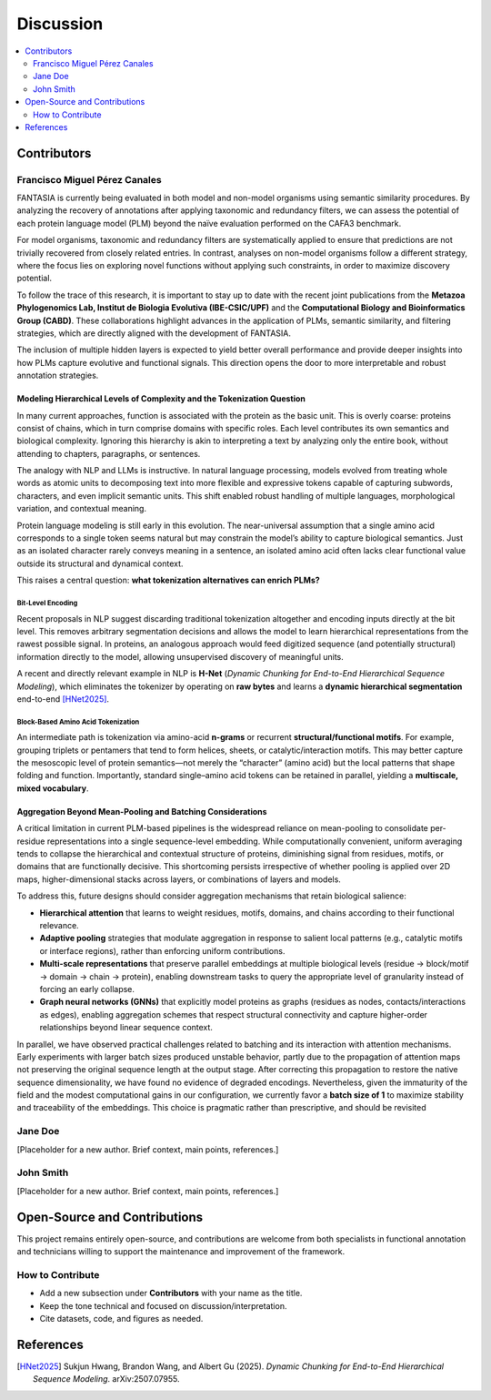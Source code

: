 Discussion
==========

.. contents::
   :local:
   :depth: 2

Contributors
------------

Francisco Miguel Pérez Canales
~~~~~~~~~~~~~~~~~~~~~~~~~~~~~~

FANTASIA is currently being evaluated in both model and non-model organisms
using semantic similarity procedures. By analyzing the recovery of annotations
after applying taxonomic and redundancy filters, we can assess the potential of
each protein language model (PLM) beyond the naïve evaluation performed on the
CAFA3 benchmark.

For model organisms, taxonomic and redundancy filters are systematically applied
to ensure that predictions are not trivially recovered from closely related
entries. In contrast, analyses on non-model organisms follow a different
strategy, where the focus lies on exploring novel functions without applying
such constraints, in order to maximize discovery potential.

To follow the trace of this research, it is important to stay up to date with
the recent joint publications from the **Metazoa Phylogenomics Lab, Institut de
Biologia Evolutiva (IBE-CSIC/UPF)** and the **Computational Biology and
Bioinformatics Group (CABD)**. These collaborations highlight advances in the
application of PLMs, semantic similarity, and filtering strategies, which are
directly aligned with the development of FANTASIA.

The inclusion of multiple hidden layers is expected to yield better overall
performance and provide deeper insights into how PLMs capture evolutive and functional
signals. This direction opens the door to more interpretable and robust
annotation strategies.

Modeling Hierarchical Levels of Complexity and the Tokenization Question
^^^^^^^^^^^^^^^^^^^^^^^^^^^^^^^^^^^^^^^^^^^^^^^^^^^^^^^^^^^^^^^^^^^^^^^^

In many current approaches, function is associated with the protein as the basic
unit. This is overly coarse: proteins consist of chains, which in turn comprise
domains with specific roles. Each level contributes its own semantics and
biological complexity. Ignoring this hierarchy is akin to interpreting a text
by analyzing only the entire book, without attending to chapters, paragraphs,
or sentences.

The analogy with NLP and LLMs is instructive. In natural language processing,
models evolved from treating whole words as atomic units to decomposing text
into more flexible and expressive tokens capable of capturing subwords,
characters, and even implicit semantic units. This shift enabled robust handling
of multiple languages, morphological variation, and contextual meaning.

Protein language modeling is still early in this evolution. The near-universal
assumption that a single amino acid corresponds to a single token seems natural
but may constrain the model’s ability to capture biological semantics. Just as
an isolated character rarely conveys meaning in a sentence, an isolated amino
acid often lacks clear functional value outside its structural and dynamical
context.

This raises a central question: **what tokenization alternatives can enrich PLMs?**

Bit-Level Encoding
""""""""""""""""""

Recent proposals in NLP suggest discarding traditional tokenization altogether
and encoding inputs directly at the bit level. This removes arbitrary
segmentation decisions and allows the model to learn hierarchical
representations from the rawest possible signal. In proteins, an analogous
approach would feed digitized sequence (and potentially structural) information
directly to the model, allowing unsupervised discovery of meaningful units.

A recent and directly relevant example in NLP is **H-Net**
(*Dynamic Chunking for End-to-End Hierarchical Sequence Modeling*),
which eliminates the tokenizer by operating on **raw bytes** and learns a
**dynamic hierarchical segmentation** end-to-end [HNet2025]_.

Block-Based Amino Acid Tokenization
"""""""""""""""""""""""""""""""""""

An intermediate path is tokenization via amino-acid **n-grams** or recurrent
**structural/functional motifs**. For example, grouping triplets or pentamers
that tend to form helices, sheets, or catalytic/interaction motifs. This may
better capture the mesoscopic level of protein semantics—not merely the “character”
(amino acid) but the local patterns that shape folding and function. Importantly,
standard single–amino acid tokens can be retained in parallel, yielding a
**multiscale, mixed vocabulary**.

Aggregation Beyond Mean-Pooling and Batching Considerations
^^^^^^^^^^^^^^^^^^^^^^^^^^^^^^^^^^^^^^^^^^^^^^^^^^^^^^^^^^^

A critical limitation in current PLM-based pipelines is the widespread reliance
on mean-pooling to consolidate per-residue representations into a single
sequence-level embedding. While computationally convenient, uniform averaging
tends to collapse the hierarchical and contextual structure of proteins,
diminishing signal from residues, motifs, or domains that are functionally
decisive. This shortcoming persists irrespective of whether pooling is applied
over 2D maps, higher-dimensional stacks across layers, or combinations of
layers and models.

To address this, future designs should consider aggregation mechanisms that
retain biological salience:

- **Hierarchical attention** that learns to weight residues, motifs, domains,
  and chains according to their functional relevance.
- **Adaptive pooling** strategies that modulate aggregation in response to
  salient local patterns (e.g., catalytic motifs or interface regions),
  rather than enforcing uniform contributions.
- **Multi-scale representations** that preserve parallel embeddings at multiple
  biological levels (residue → block/motif → domain → chain → protein),
  enabling downstream tasks to query the appropriate level of granularity
  instead of forcing an early collapse.
- **Graph neural networks (GNNs)** that explicitly model proteins as graphs
  (residues as nodes, contacts/interactions as edges), enabling aggregation
  schemes that respect structural connectivity and capture higher-order
  relationships beyond linear sequence context.


In parallel, we have observed practical challenges related to batching and its
interaction with attention mechanisms. Early experiments with larger batch sizes
produced unstable behavior, partly due to the propagation of attention maps not
preserving the original sequence length at the output stage. After correcting
this propagation to restore the native sequence dimensionality, we have found
no evidence of degraded encodings. Nevertheless, given the immaturity of the
field and the modest computational gains in our configuration, we currently
favor a **batch size of 1** to maximize stability and traceability of the
embeddings. This choice is pragmatic rather than prescriptive, and should be
revisited

Jane Doe
~~~~~~~~
[Placeholder for a new author. Brief context, main points, references.]

John Smith
~~~~~~~~~~
[Placeholder for a new author. Brief context, main points, references.]

Open-Source and Contributions
-----------------------------

This project remains entirely open-source, and contributions are welcome from
both specialists in functional annotation and technicians willing to support the
maintenance and improvement of the framework.

How to Contribute
~~~~~~~~~~~~~~~~~

- Add a new subsection under **Contributors** with your name as the title.
- Keep the tone technical and focused on discussion/interpretation.
- Cite datasets, code, and figures as needed.


References
----------

.. [HNet2025] Sukjun Hwang, Brandon Wang, and Albert Gu (2025).
   *Dynamic Chunking for End-to-End Hierarchical Sequence Modeling*.
   arXiv:2507.07955.

